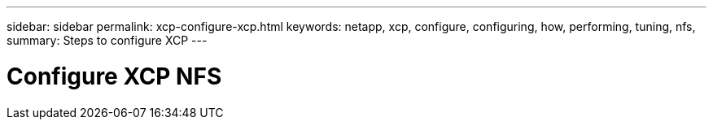 ---
sidebar: sidebar
permalink: xcp-configure-xcp.html
keywords: netapp, xcp, configure, configuring, how, performing, tuning, nfs,
summary: Steps to configure XCP
---

= Configure XCP NFS
:hardbreaks:
:nofooter:
:icons: font
:linkattrs:
:imagesdir: ./media/
